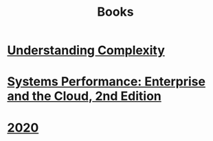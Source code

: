 #+title: Books
* [[file:20200903043450-understanding_complexity.org][Understanding Complexity]]
* [[file:20200903220245-systems_performance_enterprise_and_the_cloud_2nd_edition.org][Systems Performance: Enterprise and the Cloud, 2nd Edition]]
* [[file:20201215011748-2020.org][2020]]
